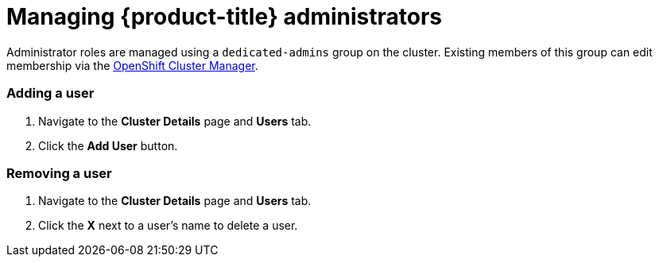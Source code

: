 // Module included in the following assemblies:
//
// administering_a_cluster/dedicated-admin-role.adoc

[id="dedicated-managing-administrators_{context}"]
=  Managing {product-title} administrators

Administrator roles are managed using a `dedicated-admins` group on the cluster.
Existing members of this group can edit membership via the
link:https://cloud.redhat.com/openshift[OpenShift Cluster Manager].

=== Adding a user
. Navigate to the *Cluster Details* page and *Users* tab.
. Click the *Add User* button. 

=== Removing a user
. Navigate to the *Cluster Details* page and *Users* tab.
. Click the *X* next to a user's name to delete a user.
